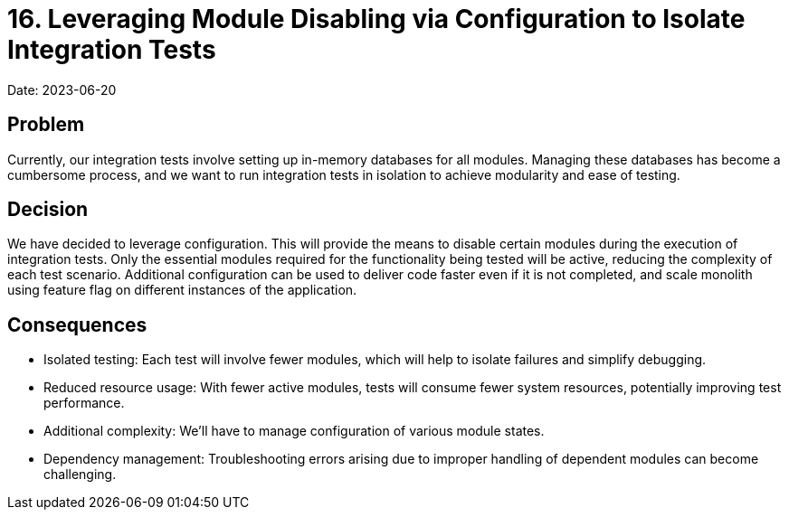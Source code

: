 = 16. Leveraging Module Disabling via Configuration to Isolate Integration Tests

Date: 2023-06-20

== Problem 
Currently, our integration tests involve setting up in-memory databases for all modules. Managing these databases has become a cumbersome process, and we want to run integration tests in isolation to achieve modularity and ease of testing.

== Decision
We have decided to leverage configuration. This will provide the means to disable certain modules during the execution of integration tests. Only the essential modules required for the functionality being tested will be active, reducing the complexity of each test scenario. Additional configuration can be used to deliver code faster even if it is not completed, and scale monolith using feature flag on different instances of the application.

== Consequences
- Isolated testing: Each test will involve fewer modules, which will help to isolate failures and simplify debugging.
- Reduced resource usage: With fewer active modules, tests will consume fewer system resources, potentially improving test performance.
- Additional complexity: We'll have to manage configuration of various module states.
- Dependency management: Troubleshooting errors arising due to improper handling of dependent modules can become challenging.
